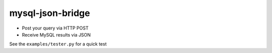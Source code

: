 mysql-json-bridge
=================
* Post your query via HTTP POST
* Receive MySQL results via JSON

See the ``examples/tester.py`` for a quick test
